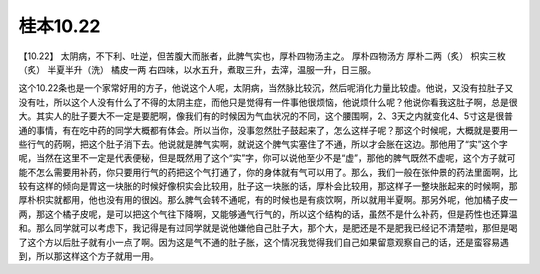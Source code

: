 桂本10.22
============

【10.22】  太阴病，不下利、吐逆，但苦腹大而胀者，此脾气实也，厚朴四物汤主之。
厚朴四物汤方
厚朴二两（炙）  枳实三枚（炙）  半夏半升（洗）  橘皮一两
右四味，以水五升，煮取三升，去滓，温服一升，日三服。

这个10.22条也是一个家常好用的方子，他说这个人呢，太阴病，当然脉比较沉，然后呢消化力量比较虚。他说，又没有拉肚子又没有吐，所以这个人没有什么了不得的太阴主症，而他只是觉得有一件事他很烦恼，他说烦什么呢？他说你看我这肚子啊，总是很大。其实人的肚子要大不一定是要肥啊，像我们有的时候因为气血状况的不同，这个腰围啊，2、3天之内就变化4、5寸这是很普通的事情，有在吃中药的同学大概都有体会。所以当你，没事忽然肚子鼓起来了，怎么这样子呢？那这个时候呢，大概就是要用一些行气的药啊，把这个肚子消下去。他说就是脾气实啊，就说这个脾气实塞住了不通，所以才会胀在这边。那他用了“实”这个字呢，当然在这里不一定是代表便秘，但是既然用了这个“实”字，你可以说他至少不是“虚”，那他的脾气既然不虚呢，这个方子就可能不怎么需要用补药，你只要用行气的药把这个气打通了，你的身体就有气可以用了。那么，我们一般在张仲景的药法里面啊，比较有这样的倾向是胃这一块胀的时候好像枳实会比较用，肚子这一块胀的话，厚朴会比较用，那这样子一整块胀起来的时候啊，那厚朴枳实就都用，他也没有用的很凶。那么脾气会转不通呢，有的时候也是有痰饮啊，所以就用半夏啊。那另外呢，他加橘子皮一两，那这个橘子皮呢，是可以把这个气往下降啊，又能够通气行气的，所以这个结构的话，虽然不是什么补药，但是药性也还算温和。那么同学就可以考虑下，我记得是有过同学就是说他嫌他自己肚子大，那个大，是肥还是不是肥我已经记不清楚啦，那但是喝了这个方以后肚子就有小一点了啊。因为这是气不通的肚子胀，这个情况我觉得我们自己如果留意观察自己的话，还是蛮容易遇到，所以那这样这个方子就用一用。
